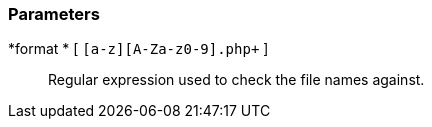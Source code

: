 === Parameters

*format * [ `+[a-z][A-Za-z0-9]+.php+` ]::
  Regular expression used to check the file names against.

